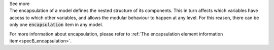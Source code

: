 .. _inform4_3:

.. container:: toggle

  .. container:: header

    See more

  .. container:: infospec

    The encapsulation of a model defines the nested structure of its components.
    This in turn affects which variables have access to which other variables, and allows the modular behaviour to happen at any level.
    For this reason, there can be only one :code:`encapsulation` item in any model.

    For more information about encapsulation, please refer to :ref:`The encapsulation element information item<specB_encapsulation>`.


